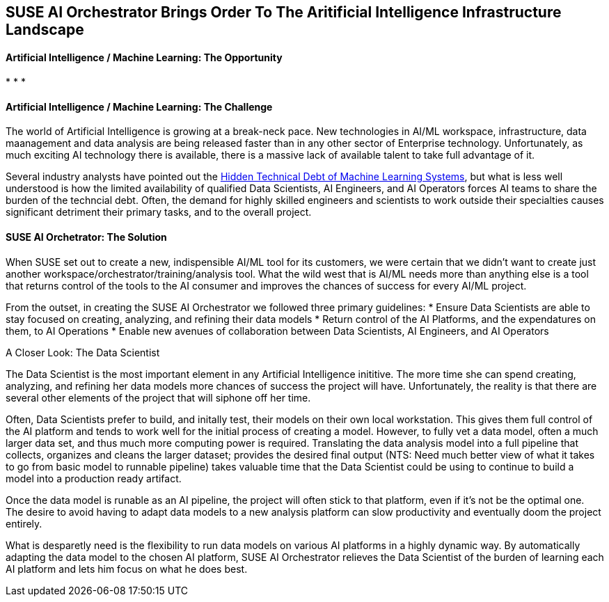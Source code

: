 ## SUSE AI Orchestrator Brings Order To The Aritificial Intelligence Infrastructure Landscape

#### Artificial Intelligence / Machine Learning: The Opportunity

* 
* 
* 


#### Artificial Intelligence / Machine Learning: The Challenge

The world of Artificial Intelligence is growing at a break-neck pace. New technologies in AI/ML workspace, infrastructure, data maanagement and data analysis are being released faster than in any other sector of Enterprise technology. Unfortunately, as much exciting AI technology there is available, there is a massive lack of available talent to take full advantage of it.

Several industry analysts have pointed out the https://papers.nips.cc/paper/5656-hidden-technical-debt-in-machine-learning-systems.pdf[Hidden Technical Debt of Machine Learning Systems], but what is less well understood is how the limited availability of qualified Data Scientists, AI Engineers, and AI Operators forces AI teams to share the burden of the techncial debt. Often, the demand for highly skilled engineers and scientists to work outside their specialties causes significant detriment their primary tasks, and to the overall project. 


#### SUSE AI Orchetrator: The Solution
When SUSE set out to create a new, indispensible AI/ML tool for its customers, we were certain that we didn't want to create just another workspace/orchestrator/training/analysis tool. What the wild west that is AI/ML needs more than anything else is a tool that returns control of the tools to the AI consumer and improves the chances of success for every AI/ML project.

From the outset, in creating the SUSE AI Orchestrator we followed three primary guidelines: 
* Ensure Data Scientists are able to stay focused on creating, analyzing, and refining their data models
* Return control of the AI Platforms, and the expendatures on them, to AI Operations
* Enable new avenues of collaboration between Data Scientists, AI Engineers, and AI Operators

.A Closer Look: The Data Scientist
The Data Scientist is the most important element in any Artificial Intelligence inititive. The more time she can spend creating, analyzing, and refining her data models more chances of success the project will have. Unfortunately, the reality is that there are several other elements of the project that will siphone off her time. 

Often, Data Scientists prefer to build, and initally test, their models on their own local workstation. This gives them full control of the AI platform and tends to work well for the initial process of creating a model. However, to fully vet a data model, often a much larger data set, and thus much more computing power is required. Translating the data analysis model into a full pipeline that collects, organizes and cleans the larger dataset; provides the desired final output (NTS: Need much better view of what it takes to go from basic model to runnable pipeline) takes valuable time that the Data Scientist could be using to continue to build a model into a production ready artifact.

Once the data model is runable as an AI pipeline, the project will often stick to that platform, even if it's not be the optimal one. The desire to avoid having to adapt data models to a new analysis platform can slow productivity and eventually doom the project entirely. 

What is desparetly need is the flexibility to run data models on various AI platforms in a highly dynamic way. By automatically adapting the data model to the chosen AI platform, SUSE AI Orchestrator relieves the Data Scientist of the burden of learning each AI platform and lets him focus on what he does best.











// vim: set syntax=asciidoc:

